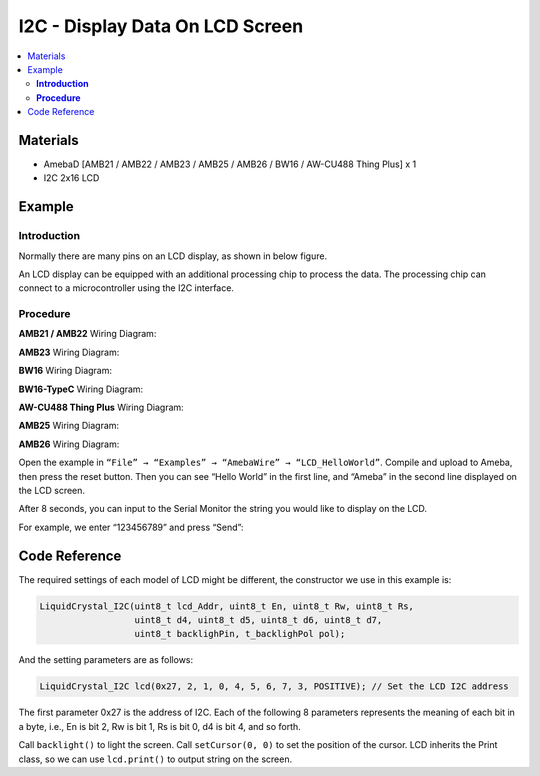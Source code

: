 I2C - Display Data On LCD Screen
================================

.. contents::
  :local:
  :depth: 2

Materials
---------

- AmebaD [AMB21 / AMB22 / AMB23 / AMB25 / AMB26 / BW16 / AW-CU488 Thing Plus] x 1
- I2C 2x16 LCD

Example
-------

**Introduction**
~~~~~~~~~~~~~~~~

Normally there are many pins on an LCD display, as shown in below figure.

|image01|

An LCD display can be equipped with an additional processing chip to process the data. The processing chip can connect to a microcontroller using the I2C interface.

**Procedure**
~~~~~~~~~~~~~

.. only:: amb21

**AMB21 / AMB22** Wiring Diagram:
  
|image02|

.. only:: end amb21

.. only:: amb23

**AMB23** Wiring Diagram:

|image03|

.. only:: end amb23

.. only:: bw16-typeb

**BW16** Wiring Diagram:

|image04|

.. only:: end bw16-typeb

.. only:: bw16-typec

**BW16-TypeC** Wiring Diagram:

|image05|

.. only:: end bw16-typec

.. only:: aw-cu488

**AW-CU488 Thing Plus** Wiring Diagram:

|image06|

.. only:: end aw-cu488

.. only:: amb25

**AMB25** Wiring Diagram:

|image07|

.. only:: end amb25

.. only:: amb26

**AMB26** Wiring Diagram:

|image08|

.. only:: end amb26

Open the example in ``“File” → “Examples” → “AmebaWire” → “LCD_HelloWorld”``.
Compile and upload to Ameba, then press the reset button.
Then you can see “Hello World” in the first line, and “Ameba” in the
second line displayed on the LCD screen.

|image09|

After 8 seconds, you can input to the Serial Monitor the string you would like to display on the LCD.

|image10|

For example, we enter “123456789” and press “Send”:

|image11|

Code Reference
--------------

The required settings of each model of LCD might be different, the constructor we use in this example is:

.. code-block:: c++

  LiquidCrystal_I2C(uint8_t lcd_Addr, uint8_t En, uint8_t Rw, uint8_t Rs,
                    uint8_t d4, uint8_t d5, uint8_t d6, uint8_t d7,
                    uint8_t backlighPin, t_backlighPol pol);

And the setting parameters are as follows:

.. code-block:: c++

  LiquidCrystal_I2C lcd(0x27, 2, 1, 0, 4, 5, 6, 7, 3, POSITIVE); // Set the LCD I2C address

The first parameter 0x27 is the address of I2C. Each of the following 8 parameters represents the meaning of each bit in a byte, i.e., En is bit 2, Rw is bit 1, Rs is bit 0, d4 is bit 4, and so forth.

Call ``backlight()`` to light the screen.
Call ``setCursor(0, 0)`` to set the position of the cursor.
LCD inherits the Print class, so we can use ``lcd.print()`` to output string on the screen.

.. |image01| image:: ../../../../_static/amebad/Example_Guides/I2C/I2C_Display_Data_on_LCD_Screen/image01.png
   :width:  938 px
   :height:  814 px
   :scale: 80%
.. |image02| image:: ../../../../_static/amebad/Example_Guides/I2C/I2C_Display_Data_on_LCD_Screen/image02.png
   :width:  1429 px
   :height:  978 px
   :scale: 60%
.. |image03| image:: ../../../../_static/amebad/Example_Guides/I2C/I2C_Display_Data_on_LCD_Screen/image03.png
   :width:  1434 px
   :height:  748 px
   :scale: 60%
.. |image04| image:: ../../../../_static/amebad/Example_Guides/I2C/I2C_Display_Data_on_LCD_Screen/image04.png
   :width:  1158 px
   :height:  621 px
   :scale: 80%
.. |image05| image:: ../../../../_static/amebad/Example_Guides/I2C/I2C_Display_Data_on_LCD_Screen/image05.png
   :width:  1244 px
   :height:  672 px
   :scale: 70%
.. |image06| image:: ../../../../_static/amebad/Example_Guides/I2C/I2C_Display_Data_on_LCD_Screen/image06.png
   :width:  633 px
   :height:  468 px
.. |image07| image:: ../../../../_static/amebad/Example_Guides/I2C/I2C_Display_Data_on_LCD_Screen/image07.png
   :width:  804 px
   :height:  461 px
.. |image08| image:: ../../../../_static/amebad/Example_Guides/I2C/I2C_Display_Data_on_LCD_Screen/image08.png
   :width:  602 px
   :height:  404 px
.. |image09| image:: ../../../../_static/amebad/Example_Guides/I2C/I2C_Display_Data_on_LCD_Screen/image09.png
   :width:  1431 px
   :height:  862 px
   :scale: 60%
.. |image10| image:: ../../../../_static/amebad/Example_Guides/I2C/I2C_Display_Data_on_LCD_Screen/image10.png
   :width:  1431 px
   :height:  851 px
   :scale: 60%
.. |image11| image:: ../../../../_static/amebad/Example_Guides/I2C/I2C_Display_Data_on_LCD_Screen/image11.png
   :width:  1431 px
   :height:  870 px
   :scale: 60%
